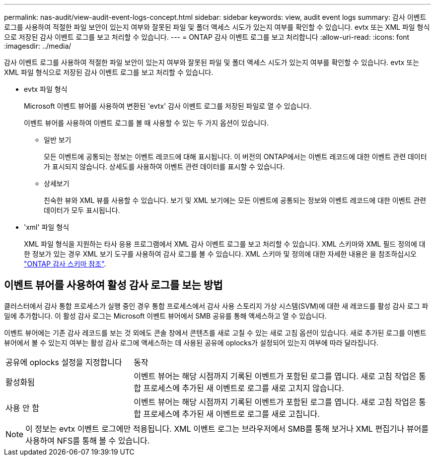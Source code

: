 ---
permalink: nas-audit/view-audit-event-logs-concept.html 
sidebar: sidebar 
keywords: view, audit event logs 
summary: 감사 이벤트 로그를 사용하여 적절한 파일 보안이 있는지 여부와 잘못된 파일 및 폴더 액세스 시도가 있는지 여부를 확인할 수 있습니다. evtx 또는 XML 파일 형식으로 저장된 감사 이벤트 로그를 보고 처리할 수 있습니다. 
---
= ONTAP 감사 이벤트 로그를 보고 처리합니다
:allow-uri-read: 
:icons: font
:imagesdir: ../media/


[role="lead"]
감사 이벤트 로그를 사용하여 적절한 파일 보안이 있는지 여부와 잘못된 파일 및 폴더 액세스 시도가 있는지 여부를 확인할 수 있습니다. evtx 또는 XML 파일 형식으로 저장된 감사 이벤트 로그를 보고 처리할 수 있습니다.

* evtx 파일 형식
+
Microsoft 이벤트 뷰어를 사용하여 변환된 'evtx' 감사 이벤트 로그를 저장된 파일로 열 수 있습니다.

+
이벤트 뷰어를 사용하여 이벤트 로그를 볼 때 사용할 수 있는 두 가지 옵션이 있습니다.

+
** 일반 보기
+
모든 이벤트에 공통되는 정보는 이벤트 레코드에 대해 표시됩니다. 이 버전의 ONTAP에서는 이벤트 레코드에 대한 이벤트 관련 데이터가 표시되지 않습니다. 상세도를 사용하여 이벤트 관련 데이터를 표시할 수 있습니다.

** 상세보기
+
친숙한 뷰와 XML 뷰를 사용할 수 있습니다. 보기 및 XML 보기에는 모든 이벤트에 공통되는 정보와 이벤트 레코드에 대한 이벤트 관련 데이터가 모두 표시됩니다.



* 'xml' 파일 형식
+
XML 파일 형식을 지원하는 타사 응용 프로그램에서 XML 감사 이벤트 로그를 보고 처리할 수 있습니다. XML 스키마와 XML 필드 정의에 대한 정보가 있는 경우 XML 보기 도구를 사용하여 감사 로그를 볼 수 있습니다. XML 스키마 및 정의에 대한 자세한 내용은 을 참조하십시오 https://library.netapp.com/ecm/ecm_get_file/ECMLP2875022["ONTAP 감사 스키마 참조"].





== 이벤트 뷰어를 사용하여 활성 감사 로그를 보는 방법

클러스터에서 감사 통합 프로세스가 실행 중인 경우 통합 프로세스에서 감사 사용 스토리지 가상 시스템(SVM)에 대한 새 레코드를 활성 감사 로그 파일에 추가합니다. 이 활성 감사 로그는 Microsoft 이벤트 뷰어에서 SMB 공유를 통해 액세스하고 열 수 있습니다.

이벤트 뷰어에는 기존 감사 레코드를 보는 것 외에도 콘솔 창에서 콘텐츠를 새로 고칠 수 있는 새로 고침 옵션이 있습니다. 새로 추가된 로그를 이벤트 뷰어에서 볼 수 있는지 여부는 활성 감사 로그에 액세스하는 데 사용된 공유에 oplocks가 설정되어 있는지 여부에 따라 달라집니다.

[cols="30,70"]
|===


| 공유에 oplocks 설정을 지정합니다 | 동작 


 a| 
활성화됨
 a| 
이벤트 뷰어는 해당 시점까지 기록된 이벤트가 포함된 로그를 엽니다. 새로 고침 작업은 통합 프로세스에 추가된 새 이벤트로 로그를 새로 고치지 않습니다.



 a| 
사용 안 함
 a| 
이벤트 뷰어는 해당 시점까지 기록된 이벤트가 포함된 로그를 엽니다. 새로 고침 작업은 통합 프로세스에 추가된 새 이벤트로 로그를 새로 고칩니다.

|===
[NOTE]
====
이 정보는 evtx 이벤트 로그에만 적용됩니다. XML 이벤트 로그는 브라우저에서 SMB를 통해 보거나 XML 편집기나 뷰어를 사용하여 NFS를 통해 볼 수 있습니다.

====